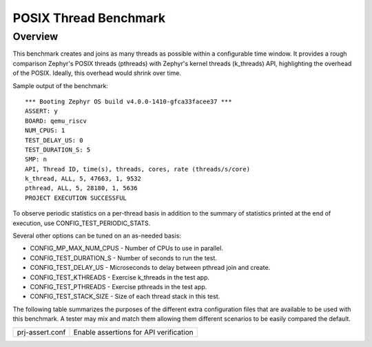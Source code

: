 POSIX Thread Benchmark
######################

Overview
********

This benchmark creates and joins as many threads as possible within a configurable time window.
It provides a rough comparison Zephyr's POSIX threads (pthreads) with Zephyr's kernel threads
(k_threads) API, highlighting the overhead of the POSIX. Ideally, this overhead would shrink over
time.

Sample output of the benchmark::

    *** Booting Zephyr OS build v4.0.0-1410-gfca33facee37 ***
    ASSERT: y
    BOARD: qemu_riscv
    NUM_CPUS: 1
    TEST_DELAY_US: 0
    TEST_DURATION_S: 5
    SMP: n
    API, Thread ID, time(s), threads, cores, rate (threads/s/core)
    k_thread, ALL, 5, 47663, 1, 9532
    pthread, ALL, 5, 28180, 1, 5636
    PROJECT EXECUTION SUCCESSFUL

To observe periodic statistics on a per-thread basis in addition to the summary of statistics
printed at the end of execution, use CONFIG_TEST_PERIODIC_STATS.

Several other options can be tuned on an as-needed basis:

- CONFIG_MP_MAX_NUM_CPUS - Number of CPUs to use in parallel.
- CONFIG_TEST_DURATION_S - Number of seconds to run the test.
- CONFIG_TEST_DELAY_US - Microseconds to delay between pthread join and create.
- CONFIG_TEST_KTHREADS - Exercise k_threads in the test app.
- CONFIG_TEST_PTHREADS - Exercise pthreads in the test app.
- CONFIG_TEST_STACK_SIZE - Size of each thread stack in this test.

The following table summarizes the purposes of the different extra
configuration files that are available to be used with this benchmark.
A tester may mix and match them allowing them different scenarios to
be easily compared the default.

+-----------------------------+----------------------------------------+
| prj-assert.conf             | Enable assertions for API verification |
+-----------------------------+----------------------------------------+

